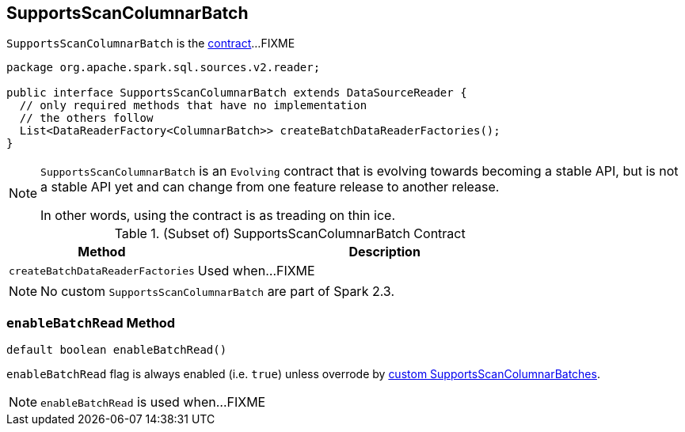 == [[SupportsScanColumnarBatch]] SupportsScanColumnarBatch

`SupportsScanColumnarBatch` is the <<contract, contract>>...FIXME

[[contract]]
[source, java]
----
package org.apache.spark.sql.sources.v2.reader;

public interface SupportsScanColumnarBatch extends DataSourceReader {
  // only required methods that have no implementation
  // the others follow
  List<DataReaderFactory<ColumnarBatch>> createBatchDataReaderFactories();
}
----

[NOTE]
====
`SupportsScanColumnarBatch` is an `Evolving` contract that is evolving towards becoming a stable API, but is not a stable API yet and can change from one feature release to another release.

In other words, using the contract is as treading on thin ice.
====

.(Subset of) SupportsScanColumnarBatch Contract
[cols="1,2",options="header",width="100%"]
|===
| Method
| Description

| [[createBatchDataReaderFactories]] `createBatchDataReaderFactories`
| Used when...FIXME
|===

[[implementations]]
NOTE: No custom `SupportsScanColumnarBatch` are part of Spark 2.3.

=== [[enableBatchRead]] `enableBatchRead` Method

[source, java]
----
default boolean enableBatchRead()
----

`enableBatchRead` flag is always enabled (i.e. `true`) unless overrode by <<implementations, custom SupportsScanColumnarBatches>>.

NOTE: `enableBatchRead` is used when...FIXME
